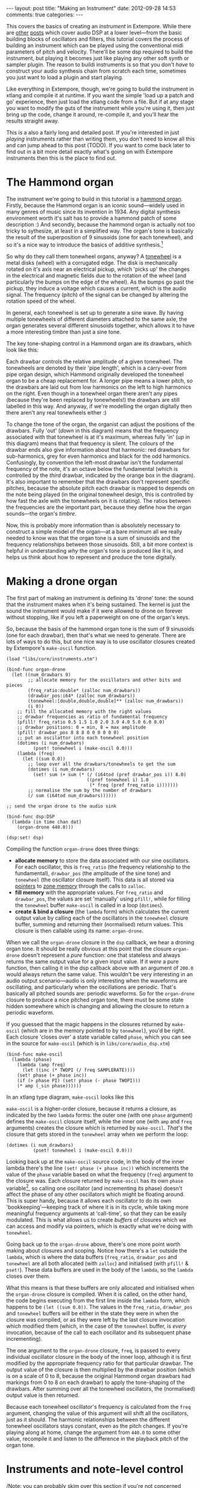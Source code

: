#+begin_html
---
layout: post
title: "Making an Instrument"
date: 2012-09-28 14:53
comments: true
categories: 
---
#+end_html

This covers the basics of creating an /instrument/ in Extempore. While
there are [[file:~/Documents/biott/org/_posts/2012-06-07-dsp-basics-in-extempore.org][other]] [[file:~/Documents/biott/org/_posts/2012-06-07-more-dsp-and-extempore-types.org][posts]] which cover audio DSP at a lower level---from
the basic building blocks of oscillators and filters, this tutorial
covers the process of building an instrument which can be played using
the conventional midi parameters of pitch and velocity. There'll be
some dsp required to build the instrument, but playing it becomes just
like playing any other soft synth or sampler plugin. The reason to
buildi instruments is so that you don't /have/ to construct your audio
synthesis chain from scratch each time, sometimes you just want to
load a plugin and start playing.

Like everything in Extempore, though, we're going to build the
instrument in xtlang and compile it at runtime. If you want the simple
'load up a patch and go' experience, then just load the xtlang code
from a file. But if at any stage you want to modify the guts of the
instrument while you're using it, then just bring up the code, change
it around, re-compile it, and you'll hear the results straight away.

This is a also a fairly long and detailed post.  If you're interested
in just /playing/ instruments rather than writing them, you don't need
to know all this and can jump ahead to this post (TODO).  If you want
to come back later to find out in a bit more detail exactly what's
going on with Extempore instruments then this is the place to find out.

* The Hammond organ

The instrument we're going to build in this tutorial is a [[http://en.wikipedia.org/wiki/Hammond_organ][hammond
organ]]. Firstly, because the Hammond organ is an iconic sound---widely
used in many genres of music since its invention in 1934. Any digital
synthesis environment worth it's salt has to provide a hammond patch
of some description :) And secondly, because the hammond organ is
actually not too tricky to sythesize, at least in a simplified way.
The organ's tone is basically the result of the superposition of 9
sinusoids (one for each tonewheel), and so it's a nice way to
introduce the basics of additive synthesis.[fn:quirks]

So why do they call them tonewheel organs, anyway? A
[[http://en.wikipedia.org/wiki/Tonewheel][tonewheel]] is a metal disks (wheel) with a corrugated edge. The disk is
mechanically rotated on it's axis near an electrical pickup, which
'picks up' the changes in the electrical and magnetic fields due to
the rotation of the wheel (and particularly the bumps on the edge of
the wheel). As the bumps go past the pickup, they induce a voltage
which causes a current, which is the audio signal. The frequency
(pitch) of the signal can be changed by altering the rotation speed of
the wheel.

In general, each tonewheel is set up to generate a sine wave. By
having multiple tonewheels of different diameters attached to the same
axle, the organ generates several different sinusoids together, which
allows it to have a more interesting timbre than just a sine tone.

The key tone-shaping control in a Hammond organ are its drawbars,
which look like this:

#+begin_html
<a href=""><img src="images/drawbars.png" alt=""></a>
#+end_html

Each drawbar controls the relative amplitude of a given tonewheel. The
tonewheels are denoted by their 'pipe length', which is a carry-over
from pipe organ design, which Hammond originally developed the
tonewheel organ to be a cheap replacement for. A longer pipe means a
lower pitch, so the drawbars are laid out from low harmonics on the
left to high harmonics on the right. Even though in a tonewheel organ
there aren't any pipes (because they're been replaced by tonewheels!)
the drawbars are still labelled in this way. And anyway, if we're
modelling the organ digitally then there aren't any real tonewheels
either :)

To change the tone of the organ, the organist can adjust the positions
of the drawbars. Fully 'out' (/down/ in this diagram) means that the
frequency associated with that tonewheel is at it's maximum, whereas
fully 'in' (/up/ in this diagram) means that that frequency is silent.
The colours of the drawbar ends also give information about that
harmonic: red drawbars for sub-harmonics, grey for even harmonics and
black for the odd harmonics. Confusingly, by convention the left-most
drawbar isn't the fundamental frequency of the note, it's an octave
below the fundamental (which is controlled by the /third/ drawbar,
indicated by the orange box in the diagram). It's also important to
remember that the drawbars don't represent specific pitches, because
the absolute pitch each drawbar is mapped to depends on the note being
played (in the original tonewheel design, this is controlled by how
fast the axle with the tonewheels on it is rotating). The ratios
between the frequencies are the important part, because they define
how the organ sounds---the organ's /timbre/.

Now, this is probably more information than is absolutely necessary to
construct a simple model of the organ---at a bare minimum all we
really needed to know was that the organ tone is a sum of
sinusoids and the frequency relationships between those sinusoids.
Still, a bit more context is helpful in understanding /why/ the
organ's tone is produced like it is, and helps us think about how to
represent and produce the tone digitally.

* Making a drone organ

The first part of making an instrument is defining its 'drone' tone:
the sound that the instrument makes when it's being sustained. The
kernel is just the sound the instrument would make if it were allowed
to drone on forever without stopping, like if you left a paperweight
on one of the organ's keys.

So, because the basis of the hammond organ tone is the sum of 9
sinusoids (one for each drawbar), then that's what we need to
generate. There are lots of ways to do this, but one nice way is to
use oscillator closures created by Extempore's =make-oscil= function.

#+begin_src extempore
  (load "libs/core/instruments.xtm")
  
  (bind-func organ-drone
    (let ((num_drawbars 9)
          ;; allocate memory for the oscillators and other bits and pieces
          (freq_ratio:double* (zalloc num_drawbars))
          (drawbar_pos:i64* (zalloc num_drawbars))
          (tonewheel:[double,double,double]** (zalloc num_drawbars))
          (i 0))
      ;; fill the allocated memory with the right values
      ;; drawbar frequencies as ratio of fundamental frequency
      (pfill! freq_ratio 0.5 1.5 1.0 2.0 3.0 4.0 5.0 6.0 8.0)
      ;; drawbar positions: 0 = min, 8 = max amplitude
      (pfill! drawbar_pos 8 8 8 0 0 0 0 0 0)
      ;; put an oscilattor into each tonewheel position
      (dotimes (i num_drawbars)
            (pset! tonewheel i (make-oscil 0.0)))
      (lambda (freq)
        (let ((sum 0.0))
          ;; loop over all the drawbars/tonewheels to get the sum
          (dotimes (i num_drawbars)
            (set! sum (+ sum (* (/ (i64tod (pref drawbar_pos i)) 8.0)
                                ((pref tonewheel i) 1.0
                                 (* freq (pref freq_ratio i)))))))
          ;; normalise the sum by the number of drawbars
          (/ sum (i64tod num_drawbars))))))
  
  ;; send the organ drone to the audio sink
  
  (bind-func dsp:DSP
    (lambda (in time chan dat)
      (organ-drone 440.0)))
  
  (dsp:set! dsp)
#+end_src

Compiling the function =organ-drone= does three things:

- *allocate memory* to store the data associated with our sine
  oscillators. For each oscillator, this is =freq_ratio= (the
  frequency relationship to the fundamental), =drawbar_pos= (the
  amplitude of the sine tone) and =tonewheel= (the oscillator closure
  itself).  This data is all stored via [[file:~/Documents/biott/org/_posts/2012-08-13-understanding-pointers-in-xtlang.org][pointers]] to [[file:~/Documents/biott/org/_posts/2012-08-17-memory-management-in-extempore.org][zone memory]]
  through the calls to =zalloc=.
- *fill memory* with the appropriate values. For =freq_ratio= and
  =drawbar_pos=, the values are set 'manually' using =pfill!=, while
  for filling the =tonewheel= buffer =make-oscil= is called in a loop
  (=dotimes=).
- *create & bind a closure* (the =lambda= form) which calculates the
  current output value by calling each of the oscillators in the
  =tonewheel= closure buffer, summing and returning their (normalised)
  return values. This closure is then callable using its name:
  =organ-drone=.

When we call the =organ-drone= closure in the =dsp= callback, we hear
a droning organ tone. It should be really obvious at this point that
the closure =organ-drone= doesn't represent a /pure/ function: one
that stateless and always returns the same output value for a given
input value. If it /were/ a pure function, then calling it in the dsp
callback above with an argument of =200.0= would always return the
same value.  This wouldn't be very interesting in an audio output
scenario---audio is only interesting when the waveforms are
oscillating, and particularly when the oscillations are periodic.
That's basically all pitched sounds are: periodic waveforms. So for
the =organ-drone= closure to produce a nice pitched organ tone, there
must be some state hidden somewhere which is changing and allowing the
closure to return a periodic waveform.

If you guessed that the magic happens in the closures returned by
=make-oscil= (which are in the memory pointed to by =tonewheel=),
you'd be right. Each closure 'closes over' a state variable called
=phase=, which you can see in the source for =make-oscil= (which is in
=libs/core/audio_dsp.xtm=)

#+begin_src extempore
(bind-func make-oscil
  (lambda (phase)
    (lambda (amp freq)
      (let ((inc (* TWOPI (/ freq SAMPLERATE))))
	(set! phase (+ phase inc))
	(if (> phase PI) (set! phase (- phase TWOPI)))
	(* amp (_sin phase))))))
#+end_src

In an xtlang type diagram, =make-oscil= looks like this

#+begin_html
<a href=""><img src="images/make-oscil.png" width="300px" alt=""></a>
#+end_html

=make-oscil= is a higher-order closure, because it returns a closure,
as indicated by the /two/ =lambda= forms: the outer one (with one
=phase= argument) defines the =make-oscil= closure itself, while the
inner one (with =amp= and =freq= arguments) creates the closure which
is returned by =make-oscil=.  /That's/ the closure that gets stored in
the =tonewheel= array when we perform the loop:

#+begin_src extempore
  (dotimes (i num_drawbars)
            (pset! tonewheel i (make-oscil 0.0)))
#+end_src

Looking back up at the =make-oscil= source code, in the body of the
inner lambda there's the line =(set! phase (+ phase inc))= which
increments the value of the =phase= variable based on what the
frequency (=freq=) argument to the closure was. Each closure returned
by =make-oscil= has its own =phase= variable[fn:closure], so calling
one oscillator (and incrementing its phase) doesn't affect the phase
of any other oscillators which might be floating around. This is super
handy, because it allows each oscillator to do its own
'bookkeeping'---keeping track of where it is in its cycle, while
taking more meaningful frequency arguments at 'call-time', so that
they can be easily modulated. This is what allows us to create /buffers/
of closures which we can access and modify via pointers, which is
exactly what we're doing with =tonewheel=.

Going back up to the =organ-drone= above, there's one more point
worth making about closures and scoping. Notice how there's a =let=
outside the =lambda=, which is where the data buffers (=freq_ratio=,
=drawbar_pos= and =tonewheel= are all both allocated (with =zalloc=)
and initialised (with =pfill!= & =pset!=). These data buffers are used
in the body of the =lambda=, so the =lambda= closes over them.

What this means is that these buffers are only allocated and
initialised when the =organ-drone= closure is compiled. When it is
called, on the other hand, the code begins executing from the first
line inside the =lambda= form, which happens to be =(let ((sum 0.0))=.
The values in the =freq_ratio=, =drawbar_pos= and =tonewheel= buffers
will be either in the state they were in when the closure was
compiled, or as they were left by the last closure invocation which
modified them (which, in the case of the =tonewheel= buffer, is
/every/ invocation, because of the call to each oscillator and its
subsequent phase incrementing).

The one argument to the =organ-drone= closure, =freq=, is passed to
every individual oscillator closure in the body of the inner loop,
although it is first modified by the appropriate frequency ratio for
that particular drawbar.  The output value of the closure is then
multiplied by the drawbar position (which is on a scale of 0 to 8,
because the original Hammond organ drawbars had markings from 0 to 8
on each drawbar) to apply the tone-shaping of the drawbars.  After
summing over all the tonewheel oscillators, the (normalised) output
value is then returned.

Because each tonewheel oscillator's frequency is calculated from the
=freq= argument, changing the value of this argument will shift all
the oscillators, just as it should. The harmonic relationships between
the different tonewheel oscillators stays constant, even as the pitch
changes. If you're playing along at home, change the argument from
=440.0= to some other value, recompile it and listen to the difference
in the playback pitch of the organ tone.

# You can even 'reach in' to a given closure to get and set its closed
# over variables using a dot syntax, but its idiomatic extempore to...

* Instruments and note-level control

/Note: you can probably skim over this section if you're not concerned
about the gory details of how Extempore's instrument infrastructure
works. Still, if you've read this far at all then I can probably
assume you have at least some interest :)/

Making this =organ-drone= closure has really just been a prelude to
the real business of making an /instrument/ in Extempore. An Extempore
instrument can be played like a midi soft-synth. Individual notes can
be triggered with an amplitude, a pitch and a duration. Impromptu
users will be pretty familiar with this---it's the same as how you
would play AU synths in Impromptu.[fn:play-note] The only difference
is that the whole signal chain is now written in xtlang and
dynamically compiled at run-time. You can have a look at it in
=libs/core/audio_dsp.xtm= if you want to see the nuts and bolts of how
it works.[fn:dsp-chain]

This notion of /note-level/ control is the key difference between an
Extempore /instrument/ and the type of audio DSP which I've covered in
[[file:~/Documents/biott/org/_posts/2012-06-07-dsp-basics-in-extempore.org][other]] [[file:~/Documents/biott/org/_posts/2012-06-07-more-dsp-and-extempore-types.org][posts]], which were just writing audio continuously to the sound
card through the =dsp= callback. An instrument still needs to be in
the =dsp= callback somewhere: otherwise it can't play its audio out
through the speakers. But it also needs some way of triggering notes
and maintaining the state of all the notes being played at any given
time.  

=define-instrument= takes three arguments: 

1. a name for the instrument 
2. a *note kernel* closure, which must have the [[file:~/Documents/biott/org/_posts/2012-08-09-xtlang-type-reference.org][signature]]
   =[[double,double,double,double,double]*]*=
3. an *effect kernel* closure, which must have the [[file:~/Documents/biott/org/_posts/2012-08-09-xtlang-type-reference.org][signature]]
   =[double,double,double,double,double*]*=

So, when we finally define our hammond organ instrument, the
definition will look like this

#+begin_src extempore
  (define-instrument organ organ-note organ-fx)
#+end_src

and in an [[file:~/Documents/biott/org/_posts/2012-10-03-xtlang-type-diagrams.org][xtlang type diagram]]

#+begin_html
<a href=""><img src="images/full-organ-inst.png" alt=""></a>
#+end_html

=define-instrument= is actually a (Scheme) macro, and it takes the two
kernel closures (=organ-note= and =organ-fx=) and compiles a new
xtlang closure, and binds it to the name =organ=.[fn:notyet] These are
just regular xtlang closures, they just have to have a particular type
signature to allow them to play nicely with the rest of the
=define-instrument= processing chain.

# #+begin_src extempore
#   (println (macro-expand '(define-instrument organ organ-note organ-fx)))
#
#   ;; evaluating the above line (and reformatting the output) gives
#
#   (bind-func organ
#     (let* ((poly:i64 48)
#            (notes:[double,double,double,double]** (zalloc poly))
#            (attack:double 200.0)
#            (decay:double 200.0)
#            (release:double 1000.0)
#            (sustain:double 0.6)
#            (gain 2.0)
#            (ii 0)
#            (note-starts:double* (zalloc poly))
#            (new-note (lambda (start freq dur amp)
#                        (let ((free-note:i64 -1)
#                              (iii 0)
#                              (i 0))
#                          (dotimes (i poly)
#                            (if (> (pref note-starts i) 9999999999998.0)
#                                (set! free-note i)))
#                          (if (> free-note -1)
#                              (let ((note_zone (push_zone (* 1024 10))))
#                                (pset! notes free-note (make-note start freq amp dur attack decay release sustain note-starts free-note (organ-note) note_zone))
#                                (pset! note-starts free-note start)
#                                (pop_zone)
#                                1)
#                              0)))))
#       (dotimes (ii poly)
#         (pset! note-starts ii 9999999999999.0))
#       (lambda (in:double time:double chan:double dat:double*)
#         (let ((out:double 0.0)
#               (k 0))
#           (dotimes (k poly)
#             (if (< (pref note-starts k) time)
#                 (set! out (+ out (* 0.3 ((pref notes k) in time chan))))))
#           (* gain (organ-fx out time chan dat))))))
# #+end_src

So, let's have a look at the lifecycle of a note played on our =organ=
with the help of a few [[file:~/Documents/biott/org/_posts/2012-10-03-xtlang-type-diagrams.org][xtlang type diagrams]]. I'll assume at this point
that =organ= (and therefore =organ-note= and =organ-fx=) have been
successfully compiled, even though they haven't---yet. The xtlang
source code for all the functions I mention are in
=libs/core/instruments.xtm= if you want to see (or redefine) it for
yourself.

The first thing that needs to happen before you can start playing
notes on an Extempore instrument is that the instrument needs to be
called in the =dsp= callback.  If we /only/ want our organ in the
audio output, then that's as simple as

#+begin_src extempore
  (bind-func dsp:DSP
    (lambda (in time chan dat)
      ;; call the organ instrument closure
      (organ in time chan dat)))
  
  (dsp:set! dsp)
#+end_src

Once the DSP closure is set (with =(dsp:set! dsp)=), the =dsp= closure
is called for every audio sample, so in this case the audio output is
just the return value of the =organ= closure. But we /don't/ just want
a constant organ drone this time around, we want to be able to play
notes, and to have silence when notes aren't being played. But how
does the =organ= closure know what its output should be and which
notes it should be playing?

The playing of a note happens through a function called =play-note=.

#+begin_html
<a href=""><img src="images/play-note.png" alt=""></a>
#+end_html

which takes four arguments:

- =time=: the time at which to start playing the note (this can either
  be right =(now)= or at some point in the future)
- =inst=: the instrument to play the note on
- =freq=: the frequency (pitch) of the note
- =amp=: the volume/loudness of the note
- =dur=: the duration of the note

Hopefully you can see how =play-note= provides all the control
required to /schedule/ (via the =time= argument) notes of any pitch,
loudness and duration. All you need to play the =organ= like a MIDI
soft synth.

But how does it work? When =play-note= is called with =organ= as the
instrument, the note kernel =organ-note= is called which returns an
anonymous closure that, when called once per audio sample, will
generate the basic (drone) tone of the instrument. This closure is
then turned into /another/ anonymous closure (which additionally
applies an [[http://en.wikipedia.org/wiki/ADSR_envelope#ADSR_envelope][ADSR envelope]] to the audio output of the note kernel) which
is added to =notes=: a buffer of 'note closures' which is =let=-bound
in the top-level of our =organ= closure. This is how polyphony is
achieved: there's one active note closure in =notes= for each note
which is currently sounding, e.g.if a triad is being played there will
be three active note closures in =notes=.

That's all a bit hard to wrap your head when it's described with
words.  So, here's the same explanation in (pretty) pictures:

#+begin_html
<a href=""><img src="images/note-lifecycle.png" alt=""></a>
#+end_html

Don't be overwhelmed if you don't understand the whole thing---you
don't need to if you just want to play the instrument like a regular
soft synth. In fact, you don't even need to understand it to /write/
an instrument, as long as you follow the template and define your note
kernel and effect kernel with the right type signatures.

TODO: also the diagrams aren't /complete/

# Not sure where this content should go...

# The note kernel is another higher order closure. The reason for this
# is that it returns a closure which exists and will be called to yield
# each sample for the duration of a note (as scheduled by =play-note=).
# This gives us polyphony 'for free', because each note's closure can
# close over the state that it requires to make its drone sound, and the
# closures of different notes won't interfere with each other, they can
# be called one after the other with their outputs summed together. 

# The note kernel doesn't take into account the note envelope, the way
# the amplitude changes over the various stages of a note's lifecycle
# (attack, decay, sustain, and release). That stuff is all handled (and
# can be tweaked) through the top-level instrument's closure, which
# we'll get to later on. The note closure returned by the note kernel
# will basically be the =organ-drone= closure we made in the previous
# section, except with a few minor modifications. The key one is that
# the =organ-drone= closure just took one argument (=freq=), whereas the
# closures returned by =organ-note= have to take /four/ =double=
# arguments and returns a =double=.

* Step two: the note kernel

Back to the task at hand, we need to construct the note and effects
kernels for our hammond organ instrument. Once we have those,
=define-instrument= and =play-note= allow us to play the organ like a
soft synth, which is the goal we've been pursuing since the beginning.

The 'template' for the note kernel and effects kernel is something
like this

#+begin_src extempore
  (bind-func organ-note
    (lambda ()
      (lambda (time:double chan:double freq:double amp:double)
        (cond ((= chan 0.0)
               ;; left channel output goes here
               )
              ((= chan 1.0)
               ;; right channel output goes here
               )
              (else 0.0)))))
  
  (bind-func organ-fx
    (lambda (in:double time:double chan:double dat:double*)
      (cond ((= chan 0.0)
             ;; left channel effects goes here
             )
            ((= chan 1.0)
             ;; right channel effects output goes here
             )
            (else 0.0))))
#+end_src

Notice that we're defining it as a stereo instrument, but that doesn't
mean anything fancier than that we handle the left channel (channel
=0.0=) and the right channel (channel =1.0=) in our =cond= statement.
The generalisation to multi-channel instruments should be
obvious---just use a bigger =cond= form!

To make the =organ-note= kernel, we'll fill in the template from the
=organ-drone= closure we made earlier.

#+begin_src extempore
  (bind-func organ-note
    (let ((num_drawbars 9)
          (freq_ratio:double* (zalloc num_drawbars))
          (drawbar_pos:i64* (zalloc num_drawbars)))
      (pfill! freq_ratio 0.5 1.5 1.0 2.0 3.0 4.0 5.0 6.0 8.0)
      (pfill! drawbar_pos 8 8 8 0 3 0 0 0 0)
      (lambda ()
        (let ((tonewheel:[double,double,double]** (zalloc (* 2 num_drawbars)))
              (freq_smudge:double* (zalloc num_drawbars))
              (i 0))
          (dotimes (i num_drawbars)
            (pset! tonewheel (* i 2) (make-oscil 0.0)) ; left
            (pset! tonewheel (+ (* i 2) 1) (make-oscil 0.0)) ; right
            (pset! freq_smudge i (* 3.0 (random))))
          (lambda (time:double chan:double freq:double amp:double)
            (if (< chan 2.0)
                (let ((sum 0.0))
                  (dotimes (i num_drawbars)
                    (set! sum (+ sum (* (/ (i64tod (pref drawbar_pos i)) 8.0)
                                        ((pref tonewheel (+ (* 2 i) (dtoi64 chan)))
                                         amp
                                         (+ (* freq (pref freq_ratio i))
                                            (pref freq_smudge i)))))))
                  (/ sum (i64tod num_drawbars)))))))))
#+end_src

The general shape of the code is basically the same as in
=organ-drone=. We still allocate a =tonewheel= a buffer of closures to
keep track of our oscillators, and we still sum them all together with
relative amplitudes based on the drawbar position. There are just
additions:

- the instrument is now stereo, so the =tonewheel= buffer is now twice as
  big (=(zalloc (* 2 num_drawbars))=).  This gives us two oscillator
  closures per tonewheel, one for L and one for R.
- a 'smudge factor' (=freq_smudge=) has been added to the tonewheel
  frequencies.  This is to make it sound a bit more 'organic', because
  in a physical instrumet the frequency ratios between the tonewheels
  aren't perfect.

The other important difference between =organ-note= and =organ-drone=
is that while =organ-drone= returns a double value (and so can be
called directly for playback in the =dsp= closure), =organ-note=
returns a /closure/.  A type diagram highlights the difference:

#+begin_html
<a href=""><img src="images/organ-drone-vs-note.png" alt=""></a>
#+end_html

As I described in the previous section, this provides the flexibility
required to manage note scheduling (via =play-note=) and polyphony.

* Step three: the effect kernel

The final piece of the puzzle is the effect kernel =organ-fx=.
In a Hammond organ, the frequencies of the
different tonewheels are related to the


[fn:quirks] Any commercial Hammond organ modelling synth will add
/heaps/ of other stuff to this basic tone, to faithfully recreate the
nuances and quirks of the real physical instrument, even down to the
details of the specific model being emulated. We won't try to do too
much of that in this tutorial, but again, if you want to hack around
add things to the instrument then feel free.

[fn:play-note] In fact, there's a =play-note= function and a =play=
macro in Extempore which are exactly the same as they were in
Impromptu---so any audio code which triggered notes in this way should
work unmodified (although the synth which receives and /plays/ these
notes will be different).

[fn:dsp-chain] [[file:~/Documents/biott/org/_posts/2012-06-07-dsp-basics-in-extempore.org][This post]] covers the DSP architecture in Extempore if
you're looking for more background.

[fn:closure] This is why they're called closures, because they /close
over/ their non-local variables.

[fn:notyet] We can't actually evaluate this instrument definition yet, because we
haven't yet defined the note and effect kernels.
